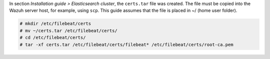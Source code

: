 .. Copyright (C) 2020 Wazuh, Inc.

In section *Installation guide > Elasticsearch cluster*, the ``certs.tar`` file was created. The file must be copied into the Wazuh server host, for example, using ``scp``. This guide assumes that the file is placed in ~/ (home user folder).

.. code-block:: console

  # mkdir /etc/filebeat/certs
  # mv ~/certs.tar /etc/filebeat/certs/
  # cd /etc/filebeat/certs/
  # tar -xf certs.tar /etc/filebeat/certs/filebeat* /etc/filebeat/certs/root-ca.pem


.. End of copy_certificates_filebeat.rst
